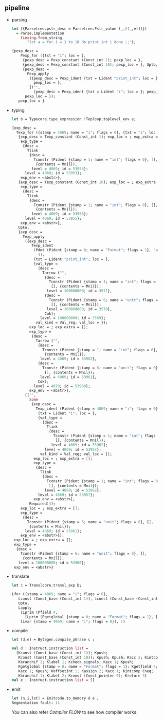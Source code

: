 #+OPTIONS: ^:{}
** pipeline

   - parsing
     
     #+BEGIN_SRC ocaml
       let [{Parsetree.pstr_desc = Parsetree.Pstr_value (_,[(_,e)])}]
         = Parse.implementation
           (Lexing.from_string
              "let a = for i = 1 to 10 do print_int i done ;;");
     #+END_SRC
     
     
     #+BEGIN_SRC ocaml
       {pexp_desc =
           Pexp_for ({txt = "i"; loc = },
            {pexp_desc = Pexp_constant (Const_int 1); pexp_loc = },
            {pexp_desc = Pexp_constant (Const_int 10); pexp_loc = }, Upto,
            {pexp_desc =
              Pexp_apply
               ({pexp_desc = Pexp_ident {txt = Lident "print_int"; loc = };
                 pexp_loc = },
               [("",
                 {pexp_desc = Pexp_ident {txt = Lident "i"; loc = }; pexp_loc = })]);
             pexp_loc = });
          pexp_loc = }
     #+END_SRC
   
   - typing
     #+BEGIN_SRC ocaml
       let b = Typecore.type_expression !Toploop.toplevel_env e;
     #+END_SRC

     #+BEGIN_SRC ocaml
       {exp_desc =
         Texp_for ({stamp = 4069; name = "i"; flags = 0}, {txt = "i"; loc = },
          {exp_desc = Texp_constant (Const_int 1); exp_loc = ; exp_extra = [];
           exp_type =
            {desc =
              Tlink
               {desc =
                 Tconstr (Pident {stamp = 1; name = "int"; flags = 0}, [],
                  {contents = Mnil});
                level = 4069; id = 53954};
             level = 4069; id = 53953};
           exp_env = <abstr>},
          {exp_desc = Texp_constant (Const_int 10); exp_loc = ; exp_extra = [];
           exp_type =
            {desc =
              Tlink
               {desc =
                 Tconstr (Pident {stamp = 1; name = "int"; flags = 0}, [],
                  {contents = Mnil});
                level = 4069; id = 53956};
             level = 4069; id = 53955};
           exp_env = <abstr>},
          Upto,
          {exp_desc =
            Texp_apply
             ({exp_desc =
                Texp_ident
                 (Pdot (Pident {stamp = 0; name = "Format"; flags = 1}, "print_int",
                   4),
                 {txt = Lident "print_int"; loc = },
                 {val_type =
                   {desc =
                     Tarrow ("",
                      {desc =
                        Tconstr (Pident {stamp = 1; name = "int"; flags = 0}, 
                         [], {contents = Mnil});
                       level = 100000000; id = 3571},
                      {desc =
                        Tconstr (Pident {stamp = 6; name = "unit"; flags = 0}, 
                         [], {contents = Mnil});
                       level = 100000000; id = 3570},
                      Cok);
                    level = 100000000; id = 3569};
                  val_kind = Val_reg; val_loc = });
               exp_loc = ; exp_extra = [];
               exp_type =
                {desc =
                  Tarrow ("",
                   {desc =
                     Tconstr (Pident {stamp = 1; name = "int"; flags = 0}, [],
                      {contents = Mnil});
                    level = 4069; id = 53962},
                   {desc =
                     Tconstr (Pident {stamp = 6; name = "unit"; flags = 0}, 
                      [], {contents = Mnil});
                    level = 4069; id = 53961},
                   Cok);
                 level = 4070; id = 53960};
               exp_env = <abstr>},
             [("",
               Some
                {exp_desc =
                  Texp_ident (Pident {stamp = 4069; name = "i"; flags = 0},
                   {txt = Lident "i"; loc = },
                   {val_type =
                     {desc =
                       Tlink
                        {desc =
                          Tconstr (Pident {stamp = 1; name = "int"; flags = 0}, 
                           [], {contents = Mnil});
                         level = 4069; id = 53962};
                      level = 4069; id = 53957};
                    val_kind = Val_reg; val_loc = });
                 exp_loc = ; exp_extra = [];
                 exp_type =
                  {desc =
                    Tlink
                     {desc =
                       Tconstr (Pident {stamp = 1; name = "int"; flags = 0}, 
                        [], {contents = Mnil});
                      level = 4069; id = 53962};
                   level = 4069; id = 53957};
                 exp_env = <abstr>},
               Required)]);
           exp_loc = ; exp_extra = [];
           exp_type =
            {desc =
              Tconstr (Pident {stamp = 6; name = "unit"; flags = 0}, [],
               {contents = Mnil});
             level = 4069; id = 53961};
           exp_env = <abstr>});
        exp_loc = ; exp_extra = [];
        exp_type =
         {desc =
           Tconstr (Pident {stamp = 6; name = "unit"; flags = 0}, [],
            {contents = Mnil});
          level = 100000000; id = 53966};
        exp_env = <abstr>}     
     #+END_SRC
     
   - translate
     #+BEGIN_SRC ocaml
       let c = Translcore.transl_exp b;     
     #+END_SRC
     
     #+BEGIN_SRC ocaml
       Lfor ({stamp = 4069; name = "i"; flags = 0},
          Lconst (Const_base (Const_int 1)), Lconst (Const_base (Const_int 10)),
          Upto,
          Lapply
           (Lprim (Pfield 4,
             [Lprim (Pgetglobal {stamp = 0; name = "Format"; flags = 1}, [])]),
           [Lvar {stamp = 4069; name = "i"; flags = 0}], ))     
     #+END_SRC
     
   - compile
     
     #+BEGIN_SRC ocaml
       let (d,e) = Bytegen.compile_phrase c ;     
     #+END_SRC
     
     #+BEGIN_SRC ocaml
       val d : Instruct.instruction list =
         [Kconst (Const_base (Const_int 1)); Kpush;
          Kconst (Const_base (Const_int 10)); Kpush; Kpush; Kacc 2; Kintcomp Cgt;
          Kbranchif 2; Klabel 1; Kcheck_signals; Kacc 1; Kpush;
          Kgetglobal {stamp = 0; name = "Format"; flags = 1}; Kgetfield 4; Kapply 1;
          Kacc 1; Kpush; Koffsetint 1; Kassign 2; Kacc 1; Kintcomp Cneq;
          Kbranchif 1; Klabel 2; Kconst (Const_pointer 0); Kreturn 3]
       val e : Instruct.instruction list = []     
     #+END_SRC

   - emit
     #+BEGIN_SRC ocaml
       let (n,i,lst) = Emitcode.to_memory d e ;
       Segmentation fault: 11
            
     #+END_SRC

    You can also refer  [[Compiler FLOW]] to see how compiler works.
    
